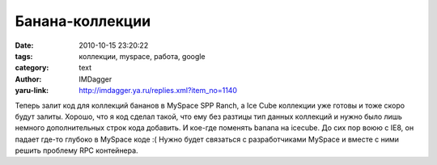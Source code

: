 Банана-коллекции
================
:date: 2010-10-15 23:20:22
:tags: коллекции, myspace, работа, google
:category: text
:author: IMDagger
:yaru-link: http://imdagger.ya.ru/replies.xml?item_no=1140

Теперь залит код для коллекций бананов в MySpace SPP Ranch, а Ice
Cube коллекции уже готовы и тоже скоро будут залиты. Хорошо, что я код
сделал такой, что ему без разтицы тип данных коллекций и нужно было лишь
немного дополнительных строк кода добавить. И кое-где поменять banana на
icecube. До сих пор воюю с IE8, он падает где-то глубоко в MySpace коде
:( Нужно будет связаться с разработчиками MySpace и вместе с ними решить
проблему RPC контейнера.

